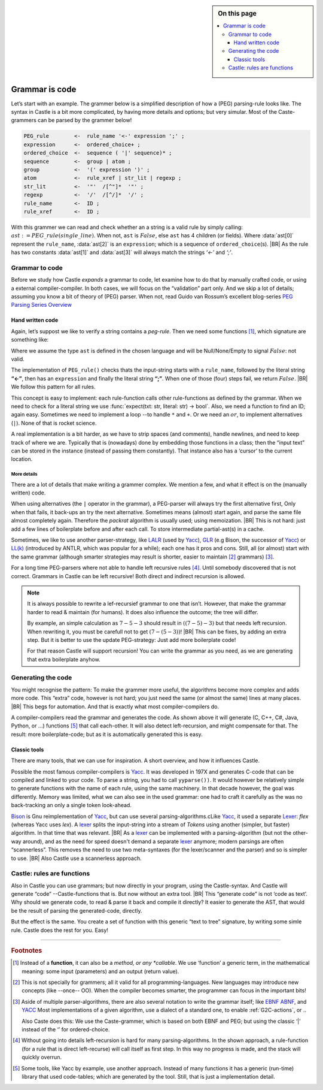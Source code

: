 .. sidebar:: On this page

   .. contents::
      :depth: 3
      :local:
      :backlinks: none

.. _grammmar-code:

===============
Grammar is code
===============

.. post:: 2022/05/14
   :category: Castle, DesignStudy
   :tags: Castle, grammar, PEG

   In :ref:`Castle-CompilerCompiler` we have seen that we can define a grammar within a Castle-program. And we have
   argued that each grammars-rule can be considered as a function.

   In this post, we look into de details of how this works. And will confirm grammars is code ...

Let’s start with an example. The grammer below is a simplified description of how a (PEG) parsing-rule looks like. The
syntax in Castle is a bit more complicated, by having more details and options; but very simular. Most of the
Caste-grammers can be parsed by the grammer below!

.. code-block:: PEG

   PEG_rule        <-  rule_name '<-' expression ';' ;
   expression      <-  ordered_choice+ ;
   ordered_choice  <-  sequence ( '|' sequence)* ;
   sequence        <-  group | atom ;
   group           <-  '(' expression ')' ;
   atom            <-  rule_xref | str_lit | regexp ;
   str_lit         <-  '"'  /[^"]*  '"' ;
   regexp          <-  '/'  /[^/]*  '/' ;
   rule_name       <-  ID ;
   rule_xref       <-  ID ;

With this grammer we can read and check whether an a string is a valid rule by simply calling:
:math:`ast:=PEG\_rule(single\_line)`. When not, ``ast`` is :math:`False`, else ``ast`` has 4 children (or fields).
Where :data:`ast[0]` represent the ``rule_name``, :data:`ast[2]` is an ``expression``; which is a sequence of
``ordered_choice``\(s).
|BR|
As the rule has two constants :data:`ast[1]` and :data:`ast[3]` will always match the strings *‘<-’* and *‘;’*.


Grammar to code
===============

Before we study how Castle *expands* a grammar to code, let examine how to do that by manually crafted code, or using a
external compiler-compiler. In both cases, we will focus on the “validation” part only. And we skip a lot of details;
assuming you know a bit of theory of (PEG) parser. When not, read Guido van Rossum’s excellent blog-series `PEG Parsing
Series Overview <https://medium.com/@gvanrossum_83706/peg-parsing-series-de5d41b2ed60>`__


Hand written code
-----------------

Again, let’s suppost we like to verify a string contains a *peg-rule*. Then we need some functions [#func]_, which signature
are something like:

.. tabs::

   .. code-tab:: python

      def PEG_rule(text: str) -> ast : ...
      def expression(text: str) -> ast : ...
      def ordered_choice(text: str) -> ast : ...
      def sequence(text: str) -> ast : ...
      ...

   .. code-tab:: c

      ast PEG_rule(char* txt);
      ast expression(char* txt);
      ast ordered_choice(char* txt);
      ast sequence(char* txt);
      ...

Where we assume the type ``ast`` is defined in the chosen language and will be Null/None/Empty to signal :math:`False`:
not valid.

The implementation of ``PEG_rule()`` checks thats the input-string starts with a ``rule_name``, followed by the literal
string **“<-”**, then has an ``expression`` and finally the literal string **“;”**. When one of those (four) steps fail,
we return :math:`False`.
|BR|
We follow this pattern for all rules.

This concept is easy to implement: each rule-function calls other rule-functions as defined by the grammar. When we
need to check for a literal string we use :func:`expect(txt: str, literal: str) -> bool`. Also, we need a function to find
an ID; again easy. Sometimes we need to implement a loop --to handle ``*`` and ``+``. Or we need an :math:`or`, to
implement alternatives (``|``). None of that is rocket science.

A real implementation is a bit harder, as we have to strip spaces (and comments), handle newlines, and need to keep
track of where we are. Typically that is (nowadays) done by embedding those functions in a class; then the “input text” can be
stored in the instance (instead of passing them constantly). That instance also has a ‘cursor’ to the current
location.

More details
~~~~~~~~~~~~

There are a lot of details that make writing a grammer complex. We mention a few, and what it effect is on the (manually
written) code.

When using alternatives (the ``|`` operator in the grammar), a PEG-parser will always try the first alternative first,
Only when that fails, it back-ups an try the next alternative. Sometimes means (almost) start again, and parse the same file almost
completely again. Therefore the *packrat* algorithm is usually used; using memoization.
|BR|
This is not hard: just add a few lines of boilerplate before and after each call. To store intermediate partial-ast(s) in a
cache.

Sometimes, we like to use another parser-strategy, like LALR_ (used by Yacc_), GLR_ (e.g Bison, the successor of Yacc_)
or `LL(k)`_ (introduced by ANTLR, which was popular for a while); each one has it pros and cons.  Still, all (or almost)
start with the same grammar (although smarter strategies may result is shorter, easier to maintain [#maintain]_
grammars) [#notation]_.

For a long time PEG-parsers where not able to handle left recursive rules [#leftStack]_. Until somebody discovered that is not
correct. Grammars in Castle can be left recursive! Both direct and indirect recursion is allowed.

.. tabs::

   .. code-tab:: PEG Direct recursion

      expr <- expr '-' term | term

   .. code-tab:: PEG Indirect recursion

      A <- B "a" | "a"
      B <- A "b" | "b"

   .. code-tab:: PEG A rewritten grammar

      expr <- term ( '-' term )*

.. note::

   It is always possible to rewrite a lef-recursief grammar to one that isn’t. However, that make the grammar harder to
   read & maintain (for humans). It does also influence the outcome; the tree will differ.

   By example, an simple calculation as :math:`7-5-3` should result in :math:`((7-5)-3)` but that needs left
   recursion. When rewriting it, you must be carefull not to get :math:`(7-(5-3))`!
   |BR|
   This can be fixes, by adding an extra step. But it is better to use the update PEG-strategy: Just add more boilerplate code!

   For that reason Castle will support recursion! You can write the grammar as you need, as we are generating that extra
   boilerplate anyhow.


Generating the code
===================

You might recognise the pattern: To make the grammer more useful, the algorithms become more complex and adds more
code. This “extra” code, however is not hard; you just need the same (or almost the same) lines at many places.
|BR|
This begs for automation. And that is exactly what most compiler-compilers do.

A compiler-compilers read the grammar and generates the code. As shown above it will generate (C, C++, C#, Java,
Python, or ...) functions [#OrTables]_ that call each-other. It will also detect left-recursion, and might compensate for
that. The result: more boilerplate-code; but as it is automatically generated this is easy.

Classic tools
-------------
There are many tools, that we can use for inspiration. A short overview, and how it influences Castle.

Possible the most famous compiler-compilers is Yacc_. It was developed in 197X and generates C-code that can be compiled
and linked to your code. To parse a string, you had to call ``yyparse())``.  It would however be relatively simple to
generate functions with the name of each rule, using the same machinery. In that decade however, the goal was
differently. Memory was limited, what we can also see in the used grammar: one had to craft it carefully as the was no
back-tracking an only a single token look-ahead.

Bison_ is Gnu reimplementation of Yacc_, but can use several parsing-algorithms.cLike Yacc_, it used a separate Lexer_:
*flex* (whereas Yacc uses *lex*).  A lexer_ splits the input-string into a stream of *Tokens* using another (simpler,
but faster) algorithm. In that time that was relevant.
|BR|
As a lexer_ can be implemented with a parsing-algorithm (but not the other-way around), and as the need for speed doesn't
demand a separate lexer_ anymore; modern parsings are often “scannerless”. This removes the need to use two meta-syntaxes
(for the lexer/scanner and the parser) and so is simpler to use.
|BR|
Also Castle use a scannerless approach.

Castle: rules are functions
===========================

.. resolution:: In Castle each rule act as a *callable*
   :ID: R_GrammerCallables

   Each parse-rule that is defined in Castle is a kind of function; more accurately it’s a “callable”

Also in Castle you can use grammars; but now directly in your program, using the Castle-syntax. And Castle will generate
“code” --Castle-functions that is. But now without an extra tool.
|BR|
This “generate code” is not ‘code as text’. Why should we generate code, to read & parse it back and compile it
directly? It easier to generate the AST, that would be the result of parsing the generated-code, directly.

But the effect is the same. You create a set of function with this generic “text to tree” signature, by writing some
simle rule. Castle does the rest for you. Easy!


----------

.. rubric:: Footnotes

.. [#func]
   Instead of a **function**, it can also be a *method, or any *callable*. We use ‘function’ a generic term, in the
   mathematical meaning: some input (parameters) and an output (return value).

.. [#maintain]
   This is not specially for grammers; all it valid for all programming-languages. New languages may introduce new
   concepts (like --once-- OO). When the compiler becomes smarter, the programmer can focus in the important bits!

.. [#notation]
   Aside of multiple parser-algorithms, there are also several notation to write the grammar itself; like `EBNF
   <https://en.wikipedia.org/wiki/Extended_Backus–Naur_form>`__  `ABNF
   <https://en.wikipedia.org/wiki/Augmented_Backus–Naur_form>`__, and `YACC`_
   Most implementations of a given algorithm, use a dialect of a standard one, to enable :ref:`G2C-actions`, or ..

   Also Caste does this: We use the Caste-grammer, which is based on both EBNF and PEG; but using the classic ‘|’
   instead of the ‘\’ for ordered-choice.

.. [#leftStack]
   Without going into details left-recursion is hard for many parsing-algorithms. In the shown approach, a
   rule-function (for a rule that is direct left-recurse) will call itself as first step. In this way no progress is
   made, and the stack will quickly overrun.

.. [#OrTables]
   Some tools, like Yacc by example, use another approach. Instead of many functions it has a generic (run-time) library
   that used code-tables; which are generated by the tool. Still, that is just a implementation detail.

.. _LALR:  https://en.wikipedia.org/wiki/LALR_parser
.. _LALR(1): LALR_
.. _GLR:   https://en.wikipedia.org/wiki/GLR_parser
.. _LL(k): https://en.wikipedia.org/wiki/LL_parser
.. _YACC:  https://en.wikipedia.org/wiki/Yacc
.. _Bison: https://en.wikipedia.org/wiki/GNU_Bison
.. _Lexer: https://en.wikipedia.org/wiki/Lexical_analysis
